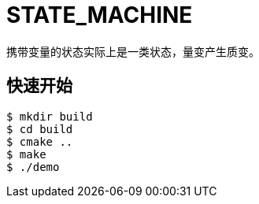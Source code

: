 = STATE_MACHINE

携带变量的状态实际上是一类状态，量变产生质变。

== 快速开始

[source,bash]
----
$ mkdir build
$ cd build
$ cmake ..
$ make
$ ./demo
----
